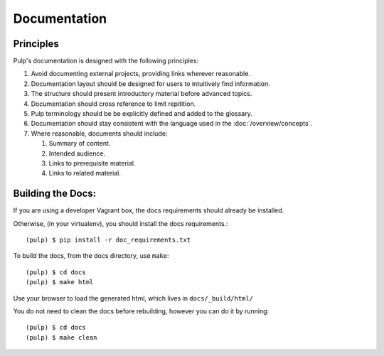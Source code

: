 Documentation
=============

Principles
----------

Pulp's documentation is designed with the following principles:

#. Avoid documenting external projects, providing links wherever reasonable.
#. Documentation layout should be designed for users to intuitively find information.
#. The structure should present introductory material before advanced topics.
#. Documentation should cross reference to limit repitition.
#. Pulp terminology should be be explicitly defined and added to the glossary.
#. Documentation should stay consistent with the language used in the :doc:`/overview/concepts`.
#. Where reasonable, documents should include:

   #. Summary of content.
   #. Intended audience.
   #. Links to prerequisite material.
   #. Links to related material.

Building the Docs:
------------------

If you are using a developer Vagrant box, the docs requirements should already be installed.

Otherwise, (in your virtualenv), you should install the docs requirements.::

    (pulp) $ pip install -r doc_requirements.txt

To build the docs, from the docs directory, use ``make``::

    (pulp) $ cd docs
    (pulp) $ make html

Use your browser to load the generated html, which lives in ``docs/_build/html/``

You do not need to clean the docs before rebuilding, however you can do it by running::

    (pulp) $ cd docs
    (pulp) $ make clean
